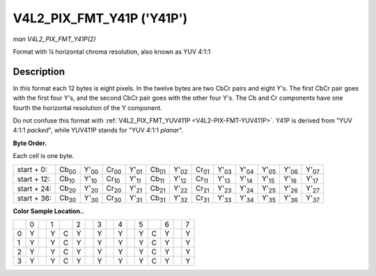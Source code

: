 
.. _V4L2-PIX-FMT-Y41P:

==========================
V4L2_PIX_FMT_Y41P ('Y41P')
==========================

*man V4L2_PIX_FMT_Y41P(2)*

Format with ¼ horizontal chroma resolution, also known as YUV 4:1:1


Description
===========

In this format each 12 bytes is eight pixels. In the twelve bytes are two CbCr pairs and eight Y's. The first CbCr pair goes with the first four Y's, and the second CbCr pair goes
with the other four Y's. The Cb and Cr components have one fourth the horizontal resolution of the Y component.

Do not confuse this format with :ref:`V4L2_PIX_FMT_YUV411P <V4L2-PIX-FMT-YUV411P>`. Y41P is derived from "YUV 4:1:1 *packed*", while YUV411P stands for "YUV 4:1:1 *planar*".

**Byte Order.**

Each cell is one byte.



.. table::

    +---------------+---------------+---------------+---------------+---------------+---------------+---------------+---------------+---------------+---------------+---------------+---------------+---------------+
    | start + 0:    | Cb\ :sub:`00` | Y'\ :sub:`00` | Cr\ :sub:`00` | Y'\ :sub:`01` | Cb\ :sub:`01` | Y'\ :sub:`02` | Cr\ :sub:`01` | Y'\ :sub:`03` | Y'\ :sub:`04` | Y'\ :sub:`05` | Y'\ :sub:`06` | Y'\ :sub:`07` |
    +---------------+---------------+---------------+---------------+---------------+---------------+---------------+---------------+---------------+---------------+---------------+---------------+---------------+
    | start + 12:   | Cb\ :sub:`10` | Y'\ :sub:`10` | Cr\ :sub:`10` | Y'\ :sub:`11` | Cb\ :sub:`11` | Y'\ :sub:`12` | Cr\ :sub:`11` | Y'\ :sub:`13` | Y'\ :sub:`14` | Y'\ :sub:`15` | Y'\ :sub:`16` | Y'\ :sub:`17` |
    +---------------+---------------+---------------+---------------+---------------+---------------+---------------+---------------+---------------+---------------+---------------+---------------+---------------+
    | start + 24:   | Cb\ :sub:`20` | Y'\ :sub:`20` | Cr\ :sub:`20` | Y'\ :sub:`21` | Cb\ :sub:`21` | Y'\ :sub:`22` | Cr\ :sub:`21` | Y'\ :sub:`23` | Y'\ :sub:`24` | Y'\ :sub:`25` | Y'\ :sub:`26` | Y'\ :sub:`27` |
    +---------------+---------------+---------------+---------------+---------------+---------------+---------------+---------------+---------------+---------------+---------------+---------------+---------------+
    | start + 36:   | Cb\ :sub:`30` | Y'\ :sub:`30` | Cr\ :sub:`30` | Y'\ :sub:`31` | Cb\ :sub:`31` | Y'\ :sub:`32` | Cr\ :sub:`31` | Y'\ :sub:`33` | Y'\ :sub:`34` | Y'\ :sub:`35` | Y'\ :sub:`36` | Y'\ :sub:`37` |
    +---------------+---------------+---------------+---------------+---------------+---------------+---------------+---------------+---------------+---------------+---------------+---------------+---------------+


**Color Sample Location..**



.. table::

    +-------------+-------------+-------------+-------------+-------------+-------------+-------------+-------------+-------------+-------------+-------------+-------------+-------------+-------------+-------------+-------------+
    |             | 0           |             | 1           |             | 2           |             | 3           |             | 4           |             | 5           |             | 6           |             | 7           |
    +-------------+-------------+-------------+-------------+-------------+-------------+-------------+-------------+-------------+-------------+-------------+-------------+-------------+-------------+-------------+-------------+
    | 0           | Y           |             | Y           | C           | Y           |             | Y           |             | Y           |             | Y           | C           | Y           |             | Y           |
    +-------------+-------------+-------------+-------------+-------------+-------------+-------------+-------------+-------------+-------------+-------------+-------------+-------------+-------------+-------------+-------------+
    | 1           | Y           |             | Y           | C           | Y           |             | Y           |             | Y           |             | Y           | C           | Y           |             | Y           |
    +-------------+-------------+-------------+-------------+-------------+-------------+-------------+-------------+-------------+-------------+-------------+-------------+-------------+-------------+-------------+-------------+
    | 2           | Y           |             | Y           | C           | Y           |             | Y           |             | Y           |             | Y           | C           | Y           |             | Y           |
    +-------------+-------------+-------------+-------------+-------------+-------------+-------------+-------------+-------------+-------------+-------------+-------------+-------------+-------------+-------------+-------------+
    | 3           | Y           |             | Y           | C           | Y           |             | Y           |             | Y           |             | Y           | C           | Y           |             | Y           |
    +-------------+-------------+-------------+-------------+-------------+-------------+-------------+-------------+-------------+-------------+-------------+-------------+-------------+-------------+-------------+-------------+


